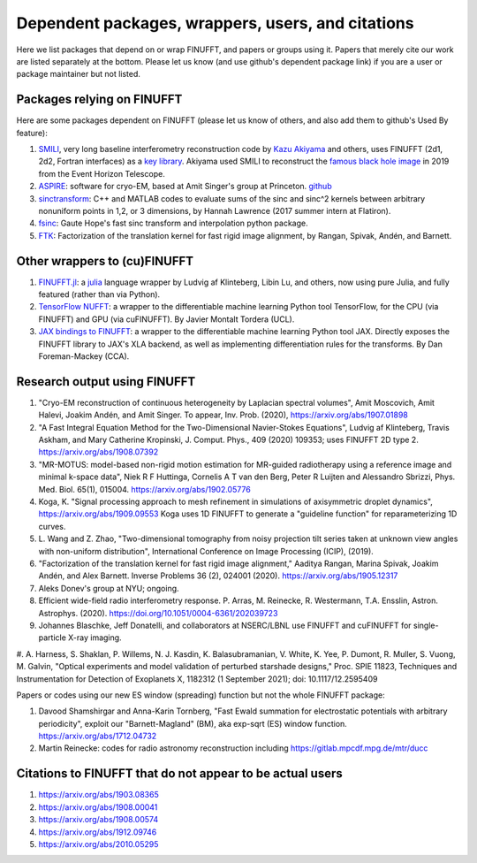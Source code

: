.. _users:

Dependent packages, wrappers, users, and citations
==================================================

Here we list packages that depend on or wrap FINUFFT, and papers or groups using it.
Papers that merely cite our work are listed separately at the bottom. Please let us know (and use github's dependent package link) if you are a user or package maintainer but not listed.


Packages relying on FINUFFT
---------------------------

Here are some packages dependent on FINUFFT (please let us know of others,
and also add them to github's Used By feature):

1. `SMILI <https://github.com/astrosmili/smili>`_, very long baseline interferometry reconstruction code by `Kazu Akiyama <http://kazuakiyama.github.io/>`_ and others, uses FINUFFT (2d1, 2d2, Fortran interfaces) as a `key library <https://smili.readthedocs.io/en/latest/install.html#external-libraries>`_. Akiyama used SMILI to reconstruct the `famous black hole image <https://physicstoday.scitation.org/do/10.1063/PT.6.1.20190411a/full/>`_ in 2019 from the Event Horizon Telescope.

#. `ASPIRE <http://spr.math.princeton.edu>`_: software for cryo-EM, based at Amit Singer's group at Princeton. `github <https://github.com/PrincetonUniversity/ASPIRE-Python>`_

#. `sinctransform <https://github.com/hannahlawrence/sinctransform>`_: C++ and MATLAB codes to evaluate sums of the sinc and sinc^2 kernels between arbitrary nonuniform points in 1,2, or 3 dimensions, by Hannah Lawrence (2017 summer intern at Flatiron).

#. `fsinc <https://github.com/gauteh/fsinc>`_:  Gaute Hope's fast sinc transform and interpolation python package.

#. `FTK <https://github.com/flatironinstitute/ftk>`_: Factorization of the translation kernel for fast rigid image alignment, by Rangan, Spivak, Andén, and Barnett.


Other wrappers to (cu)FINUFFT
------------------------------
   
#. `FINUFFT.jl <https://github.com/ludvigak/FINUFFT.jl>`_: a `julia <https://julialang.org/>`_ language wrapper by Ludvig af Klinteberg, Libin Lu, and others, now using pure Julia, and fully featured (rather than via Python).

#. `TensorFlow NUFFT <https://github.com/mrphys/tensorflow-nufft>`_: a wrapper to the differentiable machine learning Python tool TensorFlow, for the CPU (via FINUFFT) and GPU (via cuFINUFFT). By Javier Montalt Tordera (UCL).

#. `JAX bindings to FINUFFT <https://github.com/dfm/jax-finufft>`_: a wrapper to the differentiable machine learning Python tool JAX. Directly exposes the FINUFFT library to JAX's XLA backend, as well as implementing differentiation rules for the transforms. By Dan Foreman-Mackey (CCA).
   
   

Research output using FINUFFT
-----------------------------

#. "Cryo-EM reconstruction of continuous heterogeneity by Laplacian spectral volumes", Amit Moscovich, Amit Halevi, Joakim Andén, and Amit Singer. To appear, Inv. Prob. (2020), https://arxiv.org/abs/1907.01898

#. "A Fast Integral Equation Method for the Two-Dimensional Navier-Stokes Equations", Ludvig af Klinteberg, Travis Askham, and Mary Catherine Kropinski, J. Comput. Phys., 409 (2020) 109353; uses FINUFFT 2D type 2. https://arxiv.org/abs/1908.07392

#. "MR-MOTUS: model-based non-rigid motion estimation for MR-guided radiotherapy using a reference image and minimal k-space data", Niek R F Huttinga, Cornelis A T van den Berg, Peter R Luijten and Alessandro Sbrizzi, Phys. Med. Biol. 65(1), 015004. https://arxiv.org/abs/1902.05776

#. Koga, K. "Signal processing approach to mesh refinement in simulations of axisymmetric droplet dynamics", https://arxiv.org/abs/1909.09553  Koga uses 1D FINUFFT to generate a "guideline function" for reparameterizing 1D curves.

#. L. Wang and Z. Zhao, "Two-dimensional tomography from noisy projection tilt
   series taken at unknown view angles with non-uniform distribution",
   International Conference on Image Processing (ICIP), (2019).

#. "Factorization of the translation kernel for fast rigid image alignment,"
   Aaditya Rangan, Marina Spivak, Joakim Andén, and Alex Barnett.
   Inverse Problems 36 (2), 024001 (2020).
   https://arxiv.org/abs/1905.12317

#. Aleks Donev's group at NYU; ongoing.

#. Efficient wide-field radio interferometry response. P. Arras, M. Reinecke, R. Westermann, T.A. Ensslin, Astron. Astrophys. (2020).   https://doi.org/10.1051/0004-6361/202039723

#. Johannes Blaschke, Jeff Donatelli, and collaborators at NSERC/LBNL use FINUFFT and cuFINUFFT for single-particle X-ray imaging.

#. A. Harness, S. Shaklan, P. Willems, N. J. Kasdin, K.
Balasubramanian, V. White, K. Yee, P. Dumont, R. Muller, S.
Vuong, M. Galvin, "Optical experiments and model validation of
perturbed starshade designs," Proc. SPIE 11823, Techniques and
Instrumentation for Detection of Exoplanets X, 1182312 (1 September 2021);
doi: 10.1117/12.2595409


Papers or codes using our new ES window (spreading) function but not the whole FINUFFT package:

1. Davood Shamshirgar and Anna-Karin Tornberg, "Fast Ewald summation for electrostatic potentials with arbitrary periodicity", exploit our "Barnett-Magland" (BM), aka exp-sqrt (ES) window function. https://arxiv.org/abs/1712.04732

#. Martin Reinecke: codes for radio astronomy reconstruction including https://gitlab.mpcdf.mpg.de/mtr/ducc


   
Citations to FINUFFT that do not appear to be actual users
----------------------------------------------------------

1. https://arxiv.org/abs/1903.08365

#. https://arxiv.org/abs/1908.00041

#. https://arxiv.org/abs/1908.00574

#. https://arxiv.org/abs/1912.09746

#. https://arxiv.org/abs/2010.05295
      
